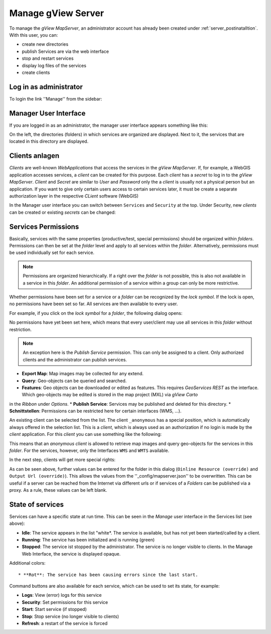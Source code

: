 Manage gView Server
===================

To manage the *gView MapServer*, an administrator account has already been created under :ref:`server_postinatalltion`. 
With this user, you can:

- create new directories
- publish Services are via the web interface
- stop and restart services
- display log files of the services
- create clients

Log in as administrator
-----------------------

To login the link ''Manage'' from the sidebar:

.. image:: img/manage1.png

Manager User Interface
----------------------

If you are logged in as an administrator, the manager user interface appears something like this:

.. image:: img/manage2.png 

On the left, the directories (folders) in which services are organized are displayed. Next to it, the services that are located in this directory are displayed.

Clients anlagen
---------------


*Clients* are well-known *WebApplications* that access the services in the *gView MapServer*. If, for example, a WebGIS application accesses services, a *client* can be created for this purpose.
Each *client* has a *secret* to log in to the *gView MapServer*. *Client* and *Secret* are similar to *User* and *Password* only the
a *client* is usually not a physical person but an application. If you want to give only certain users access to certain services later, it must be 
create a separate authorization layer in the respective *CLient* software (WebGIS)

In the Manager user interface you can switch between ``Services`` and ``Security`` at the top. Under Security, new *clients* can be created or existing *secrets* can be changed:

.. image:: img/manage3.png


Services Permissions
--------------------

Basically, services with the same properties (productive/test, special permissions) should be organized within *folders*. 
Permissions can then be set at the *folder* level and apply to all services within the *folder*. Alternatively, permissions must be used individually set for each service.

.. note::
   Permissions are organized hierarchically. If a right over the *folder* is not possible, this is also not available in a service in this *folder*. 
   An additional permission of a service within a group can only be more restrictive.

Whether permissions have been set for a service or a *folder* can be recognized by the *lock symbol*. If the lock is open, no permissions have been set so far.
All services are then available to every user.
   
For example, if you click on the *lock symbol* for a *folder*, the following dialog opens:

.. image:: img/security1.png 

No permissions have yet been set here, which means that every user/client may use all services in this *folder* without restriction. 

.. note:: 
   An exception here is the *Publish Service* permission. This can only be assigned to a client. Only authorized clients and the administrator can publish services.

* **Export Map**: Map images may be collected for any extend.
* **Query**: Geo-objects can be queried and searched.
* **Features**: Geo objects can be downloaded or edited as features. This requires *GeoServices REST* as the interface. Which geo-objects may be edited is stored in the map project (MXL) via *gView Carto*
in the *Ribbon* under *Options*.
* **Publish Service**: Services may be published and deleted for this directory.
* **Schnittstellen**: Permissions can be restricted here for certain interfaces (WMS, ...).

An existing client can be selected from the list. The client ``_anonymous`` has a special position, which is automatically always offered in the selection list.
This is a *client*, which is always used as an authorization if no login is made by the *client* application. For this *client* you can use something like the following:

.. image:: img/security2.png 

This means that an *anonymous client* is allowed to retrieve map images and query geo-objects for the services in this *folder*. For the services, however, only the 
Interfaces ``WMS`` and ``WMTS`` available.

In the next step, clients will get more special rights:

.. image:: img/security3.png 

As can be seen above, further values can be entered for the folder in this dialog (``Oinline Resource (override)`` and ``Output Url (override)``).
This allows the values from the ''_config/mapserver.json'' to be overwritten. This can be useful if a server can be reached from the Internet via different urls or if services of a 
*Folders* can be published via a proxy. As a rule, these values can be left blank.

State of services
-----------------

Services can have a specific state at run time. This can be seen in the *Manage* user interface in the Services list (see above):

* **Idle**:  The service appears in the list "white*. The service is available, but has not yet been started/called by a client.
* **Running**: The service has been initialized and is running (green)
* **Stopped**: The service ist stopped by the administrator. The service is no longer visible to clients. In the Manage Web Interface, the service is displayed opaque.

Additional colors::

* **Rot**: The service has been causing errors since the last start.

Command buttons are also available for each service, which can be used to set its state, for example:

.. image:: img/status1.png 

* **Logs**: View (error) logs for this service
* **Security**: Set permissions for this service
* **Start**: Start service (if stopped)
* **Stop**: Stop service (no longer visible to clients)
* **Refresh**: a restart of the service is forced



